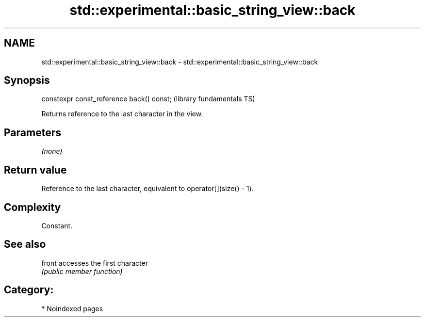 .TH std::experimental::basic_string_view::back 3 "2024.06.10" "http://cppreference.com" "C++ Standard Libary"
.SH NAME
std::experimental::basic_string_view::back \- std::experimental::basic_string_view::back

.SH Synopsis
   constexpr const_reference back() const;  (library fundamentals TS)

   Returns reference to the last character in the view.

.SH Parameters

   \fI(none)\fP

.SH Return value

   Reference to the last character, equivalent to operator[](size() - 1).

.SH Complexity

   Constant.

.SH See also

   front accesses the first character
         \fI(public member function)\fP

.SH Category:
     * Noindexed pages
